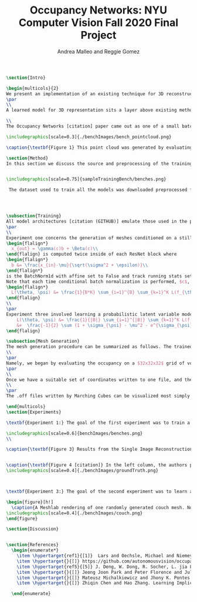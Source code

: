 #+TITLE: Occupancy Networks: NYU Computer Vision Fall 2020 Final Project
#+AUTHOR: Andrea Malleo and Reggie Gomez
#+Options: toc:nil
#+LATEX_HEADER: \usepackage[margin=0.8in]{geometry}
#+LATEX_HEADER: \usepackage{amssymb,amsmath}
#+LATEX_HEADER: \usepackage{graphicx}
#+LATEX_HEADER: \documentclass[12pt]{article}
#+LATEX_HEADER: \usepackage{hyperref}
#+LATEX_HEADER: \usepackage{multicol}
#+LATEX_HEADER:\usepackage[T1]{fontenc}
#+LATEX_HEADER:\usepackage[utf8]{inputenc}
#+LATEX_HEADER: \graphicspath{{.}}
#+LATEX_HEADER: \usepackage{cite}
#+BEGIN_SRC latex
\section{Intro}

\begin{multicols}{2}
We present an implementation of an existing technique for 3D reconstruction by the learned approximation of the decision boundary of 3D objects. Specifically we followed the method presented in Occupancy Networks [citation] to train a neural network classifier to learn the continuous decision boundary representing the implicit surface of some class of objects for the generation of 3d meshes. The model can then map any coordiante in 3d space to either a 0 or 1, indicating whether that point lies outside of inside of a mesh respectively. This generation (inference) process is both conditioned on still images of the desired category and unconditioned, decoding from a learned latent variable representation to produce a continuous distribution of instances of a category.
\par
\\
A learned model for 3D representation sits a layer above existing methods for storing 3D representations such as point clouds, voxels, and meshes, in that the model can generate countless instances of all three. The trained Occupancy Network evaluates at any point whether or not that point lies within a mesh. It can be evaluated on a grid of points of arbitrary resolution and exhibits generative capabilities on an entire category of objects. From these coordinates and their occupancies values, point clouds can be extracted directly, namely by taking all of the coordinates with an occupancy value of one. For the actual mesh representation, further computation is necessary. Specifically, inputting the output of the model into the Marching Cubes algorithms will produce meshes such as the one in [citation Figure 1]

\\
The Occupancy Networks [citation] paper came out as one of a small batch of papers in 2019 all showcasing similar work learning implicit fields for generative shape modeling. In [citation] not just a binary classification but a learned continuous signed distance function is used to generate a class of shapes by evaluating the magnitude of distance and the classification (negative inside/positive outside) at any point relative to the surface boundary. On the generative side, OccupancyNetworks [Citation], and us in their footsteps, use a variational auto-encoder to learn the mean and standard deviation of Gaussian distribution on a 128 dimension latent vector representing instances of a mesh in some class, whereas [citation] formulates their own auto-decoder that sidesteps the need for an encoder component in the model architecture. Deep Level Sets [citation] and Learning Implicit Fields for Generative [citation] also present networks that produce inferred 3D shapes exhibiting smoothness, continuity, and detail not found in their recent forerunners.

\includegraphics[scale=0.3]{./benchImages/bench_pointcloud.png}

\caption{\textbf{Figure 1} This point cloud was generated by evaluating our Occupancy Network trained on the bench mesh data set and including all of the coordiantes predicted to be a part of the mesh with probability greater or equal to 0.1}

\section{Method}
In this section we discuss the source and preprocessing of the training data. Then we outline the goals of the three experiments we conducted and compare and contrast the model architectures and training times. Finally we touch on the inference process, and the follow up steps for visualizing the resultant meshes.


\includegraphics[scale=0.75]{sampleTrainingBench/benches.png}

 The dataset used to train all the models was downloaded preprocessed from the authors of Occupancy Network [citation]. The data is from the ShapeNet [citation] dataset and for each category of shapes (chair, bench, cabinet, sofa) there are thirteen still images of an instance of that object, taken from different orientations. See Figure 2[citation]. Additionally, for each instance, there are 100,000 coordinates from uniform sampling of the unit cube centered at (0,0,0). For each of points there is a corresponding ground truth occupancy value in $\{0,1\}$. The preprocessing steps that we did not repeat include filtering out non-water tight meshes from the original dataset, and running the algorithm that determines this ground truth. \\




\subsection{Training}
All model architectures [citation (GITHUB)] emulate those used in the paper [citation]. Where any component was unclear from the description and images of the paper, we consulted the available implementation [citation]. All three experiments share the same main architecture and differ in their means of computing an encoding on which to condition the training, either from a 2d image tensor, or from the points themselves.
\par
\\
Experiment one concerns the generation of meshes conditioned on a still image of an instance of the input category.  The input to each 'mini-batch' consisted of a single image of a image, randomly drawn from the thirteen available for each instance and some $K$ coordinate points from the ground truth of that mesh. The image went into an encoder block, which in this case was a downloaded ResNet-18 architecture pretrained on the ImageNet dataset \hyperlink{ref5}{5}. That output is passed into a fully-connected layer to project the features to a 256 dimension encoding $c$. The points meanwhile are essentially passed through five ResNet [citation] blocks. Crucially, the conditional batch normalization
\begin{flalign*}
  x_{out} = \gamma(c)b + \Beta(c)\\
\end{flalign} is computed twice inside of each ResNet block where
\begin{flalign*}
  b &= \frac{x_{in}-\mu}{\sqrt(\sigma^2 + \epsilon)}\\
\end{flalign*}
is the BatchNorm1d with affine set to False and track running stats set to true.
Note that each time conditional batch normalization is performed, $c$, computed once, is passed through two disjoint fully connected layer heads to generate the backprop refined $\Beta$ and $\gamma$ vectors. The loss function used during training is cross entropy classification loss averaged over all points across all minibatches. Let $B$ denote the batch size and $K$ the number of points for each instance or minibatch.
\begin{flalign*}
  L(\theta, \psi) &= \frac{1}{B*K} \sum_{i=1}^{B} \sum_{k=1}^K L(f_{\theta}((p_{ij},z_{ij}),o_{ij}))
\end{flalign}
\\
\par
Experiment three involved learning a probabilistic latent variable model for representing the mesh function space. This model just takes points and occupancies, and first passes the points in to an AutoVariational Encoder [citation] module. The architecture of this network is a slight variation on the Point Cloud Completion encoder just described, the most significant difference being that the output are two vectors for the mean $\mu_{\psi}$ and log-standard deviation $\sigma_{\psi}^2$ of the 128 dimensional latent code z. In the forward pass, once these two vectors are computed, a sample from this distribution is drawn as $(e^{\sigma}*rand()+ \mu)}$. This 128 dimensional vector is now used just as the encoding used just as in experiment one for the conditional batch normalization. The loss function here is two pronged, composed of both the binary cross entropy loss between the computed probablities and the targets, and the KL divergence of the generated $\mu_{\psi}$ and $\sigma_{\psi}$ from a Gaussian distribution of mean 0 and standard deviation 1. [citation] \begin{flalign*}
    L(\theta, \psi) &= \frac{1}{|B|} \sum_{i=1}^{|B|} \sum_{k=1}^K L(f_{\theta}((p_{ij},z_{ij}),o_{ij})) \\
    &+  \frac{-1}{2} \sum (1 + \sigma_{\psi} - \mu^2 - e^{\sigma_{\psi}} )
\end{flalign}

\subsection{Mesh Generation}
The mesh generation procedure can be summarized as follows. The trained model takes a batch of coordinates in 3d space and either a single still image to condition the output (experiment 1), or a random variable drawn from the learned distribution (experiment 2). The first step of inference would be to generate a set of coordinates that uniformly sample the 3d unit cube centered at (0,0,0). Because the network learns a continuous occupancy function, it can be evaluated at any resolution. One of the drawbacks of existing 3D representations is the cubic memory demand of voxels. This can be mitigated by what the Occupancy Network authors termed \textbf{Multiresolution IsoSurface Extraction}.
\\
\par
Namely, we began by evaluating the occupancy on a $32x32x32$ grid of voxels. The output of the model is the probability that this point lies within the mesh. We set a threshold value of 0.1 in experiment 1, and 0.3 in experiment 2, at or above which a point is given an occupancy value of 1, otherwise it is marked 0. Next for every voxel whose corner coordinates are a mix of occupied and unoccupied, this cube is divided into 8 subvoxels and reevaluated at all of its points. This process is repeated at most one more time, for a recursion depth of 2. In practice we have a grid that adapts to a finer grain resolution at the boundary of the mesh to allow for a more precise estimation of edges, not wasting memory by storing more than a coarse grid around the exterior of the mesh.
\par
\\
Once we have a suitable set of coordinates written to one file, and their cooresponding occupancy values written to another, the next step is to apply the Marching Cubes algorithm [citation] to generate a set of triangles that compose the mesh. The Marching Cubes algorithm iterates over each voxel cube and considers the occupancy values at each corner. For each of the 256 permutations of possible patterns of occupancy (occupies or does not occupy for each of the 8 vertices), there are only about 15 unique cases (in the original publication). These are all tabulated in a map, and correspond to the set of triangles inferred from the estimated points of intersection. The union of all of the triangles found defines the mesh.
\\
\par
The .off files written by Marching Cubes can be visualized most simply with a 3rd party opensource application such as Meshlab. We did however input these mesh files into a rasterizer written as part of the Computer Graphics class this semester and generated stills and gifs of the resultant meshes. Please go to our github page to see gifs. For experiment 1, please see the video that rotates around the generated bench mesh. For experiment 2, please see the video that illustrates interpolation in latent variable space, and the resulting continuous deformations to the couch mesh.

\end{multicols}
\section{Experiments}

\textbf{Experiment 1:} The goal of the first experiment was to train a model that achieves 3D mesh reconstruction from a single 2D image of the object from an arbitrary angle of view. In our case we trained on the bench category. We trained over nine epochs, and for this network that took over a day. At inference time, we randomly draw one of the thirteen images from different orientations to condition the evaluation on. The results are illustrated in Figure 3. The mesh is recognizably a bench, but is not a closed mesh. A collection of the results from the original paper are presented in Figure 4. It must be noted that a critical difference between our rendering process and the original authors, is that they go on to run their mesh through two optimizations, one to reduce the number of faces, and a second that minimizes the difference between the normals on the computed mesh with the gradient information on the points collected by backpropping the network. We performed neither of these steps.

\includegraphics[scale=0.6]{benchImages/benches.png}
\\

\caption{\textbf{Figure 3} Results from the Single Image Reconstruction experiment. Here is one instance of a bench mesh viewed from a variety of angles.}


\caption{\textbf{Figure 4 [citation]} In the left column, the authors present their resulting meshes for a variety of object classes, and on the right column is the respective ground truth mesh. }
\includegraphics[scale=0.4]{./benchImages/groundTruth.png}



\textbf{Experiment 3:} The goal of the second experiment was to learn a distribution over a latent embedding of the mesh category for unconditioned generation of 3d meshes and demonstrate the continuous nature of this distribution by interpolating in the latent space.

\begin{figure}[h!]
  \caption{A Meshlab rendering of one randomly generated couch mesh. Note the varying size of solid pieces, particularly on the arm rest area of the couch. This is evidence of the MultiResolution technique, where the resolution of the image increases at the boundary of the mesh. }
\includegraphics[scale=0.4]{./benchImages/couch.png}
\end{figure}

\section{Discussion}


\section{References}
  \begin{enumerate*}
    \item \hypertarget{ref1}{[1]}  Lars and Oechsle, Michael and Niemeyer, Michael and Nowozin, Sebastian and Geiger, Andreas. Occupancy Networks: Learning 3D Reconstruction in Function Space Mescheder, In Proc IEEE Conf. on Computer Vision and Pattern Recognition (CVPR).2019
    \item \hypertarget{}{[]} https://github.com/autonomousvision/occupancy\_networks
    \item \hypertarget{ref5}{[5]} J. Deng, W. Dong, R. Socher, L. jia Li, K. Li, and L. Fei-fei.  Imagenet:  A large-scale hierarchical image database.  InProc. IEEEConf. on Computer Vision and Pattern Recognition (CVPR), 2009.
    \item \hypertarget{}{[]} Jeong Joon Park and Peter Florence and Julian Straub and Richard Newcombe and Steven Lovegrove. DeepSDF: Learning Continuous Signed Distance Functions for Shape Representation. arXiv:1901.05103. 2019
    \item \hypertarget{}{[]} Mateusz Michalkiewicz and Jhony K. Pontes and Dominic Jack and Mahsa Baktashmotlagh and Anders Eriksson. Deep Level Sets: Implicit Surface Representations for 3D Shape Inference. arXiv:1901.06802. 2019
    \item \hypertarget{}{[]} Zhiqin Chen and Hao Zhang. Learning Implicit Fields for Generative Shape Modeling. arXiv:1812.02822. 2019.

  \end{enumerate}

#+END_SRC
